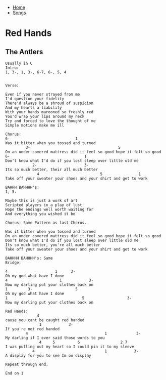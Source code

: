 + [[../index.org][Home]]
+ [[./index.org][Songs]]

* Red Hands
** The Antlers
#+BEGIN_SRC elisp
Usually in C
Intro:
1, 3-, 1, 3-, 6-7, 6-, 5, 4


Verse:

Even if you never strayed from me
I'd question your fidelity
There'd always be a shroud of suspicion
And my hearts a liability
With your hands marooned so freshly red
You'd wrap your lips around my neck
Try and forced to love the thought of me
Simple motions make me ill

Chorus:
6-                             1
Was it bitter when you tossed and turned
         3-                                       5
On an under covered mattress did it feel so good hope it felt so good
6-                                 1
Don't know what I'd do if you lost sleep over little old me
            2-                     3-
Its so much better, their all much better
              4                           5                1
Take off your sweater your shoes and your shirt and get to work

BAHHH BAHHHH's:
1, 5.

Maybe this is just a work of art
Scripted players in a play of lust
Hope the endings well worth waiting for
And everything you wished it be

Chorus: Same Pattern as last Chorus.

Was it bitter when you tossed and turned
On an under covered mattress did it feel so good hope it felt so good
Don't know what I'd do if you lost sleep over little old me
Its so much better, you're all much better
Take off your sweater your shoes and your shirt and get to work

BAHHHH BAHHHH's: Same
Bridge:

4                     1      3-
Oh my god what have I done
4                       1            3-
Now my darling put your clothes back on
1         3-                   5
Oh my god what have I done
1                                 5                   3-
Now my darling put your clothes back on

Red Hands:
              4
cause you cant be caught red handed
               1            3-
If you're not red handed
         4                                  1             3-
My darling if I ever said those words to you
               4     5          6                  2 7
I was pulling out my heart so I could pin it to my sleeve
            4                               1            3-
A display for you to see Im on display

Repeat through end.

End on 1
#+END_SRC
